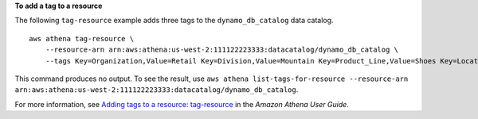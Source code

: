 **To add a tag to a resource**

The following ``tag-resource`` example adds three tags to the ``dynamo_db_catalog`` data catalog. ::

    aws athena tag-resource \
        --resource-arn arn:aws:athena:us-west-2:111122223333:datacatalog/dynamo_db_catalog \
        --tags Key=Organization,Value=Retail Key=Division,Value=Mountain Key=Product_Line,Value=Shoes Key=Location,Value=Denver

This command produces no output. To see the  result, use ``aws athena list-tags-for-resource --resource-arn arn:aws:athena:us-west-2:111122223333:datacatalog/dynamo_db_catalog``.

For more information, see `Adding tags to a resource: tag-resource <https://docs.aws.amazon.com/athena/latest/ug/tags-operations.html#tags-operations-examples-cli-tag-resource>`__ in the *Amazon Athena User Guide*.